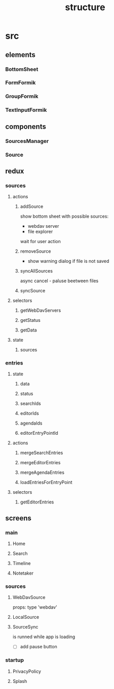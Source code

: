 #+TITLE: structure

* src
** elements
*** BottomSheet
*** FormFormik
*** GroupFormik
*** TextInputFormik
** components
*** SourcesManager
*** Source
** redux
*** sources
**** actions
***** addSource
show bottom sheet with possible sources:
- webdav server
- file explorer

wait for user action
***** removeSource
- show warning dialog if file is not saved

***** syncAllSources
async
cancel - paluse beetween files
***** syncSource
**** selectors
***** getWebDavServers
***** getStatus
***** getData
**** state
***** sources
*** entries
**** state
***** data
***** status
***** searchIds
***** editorIds
***** agendaIds
***** editorEntryPointId
**** actions
***** mergeSearchEntries
***** mergeEditorEntries
***** mergeAgendaEntries
***** loadEntriesForEntryPoint
**** selectors
***** getEditorEntries
** screens
*** main
**** Home
**** Search
**** Timeline
**** Notetaker
*** sources
**** WebDavSource
props:
type 'webdav'
**** LocalSource
**** SourceSync
is runned while app is loading
- [ ] add pause button
*** startup
**** PrivacyPolicy
**** Splash
